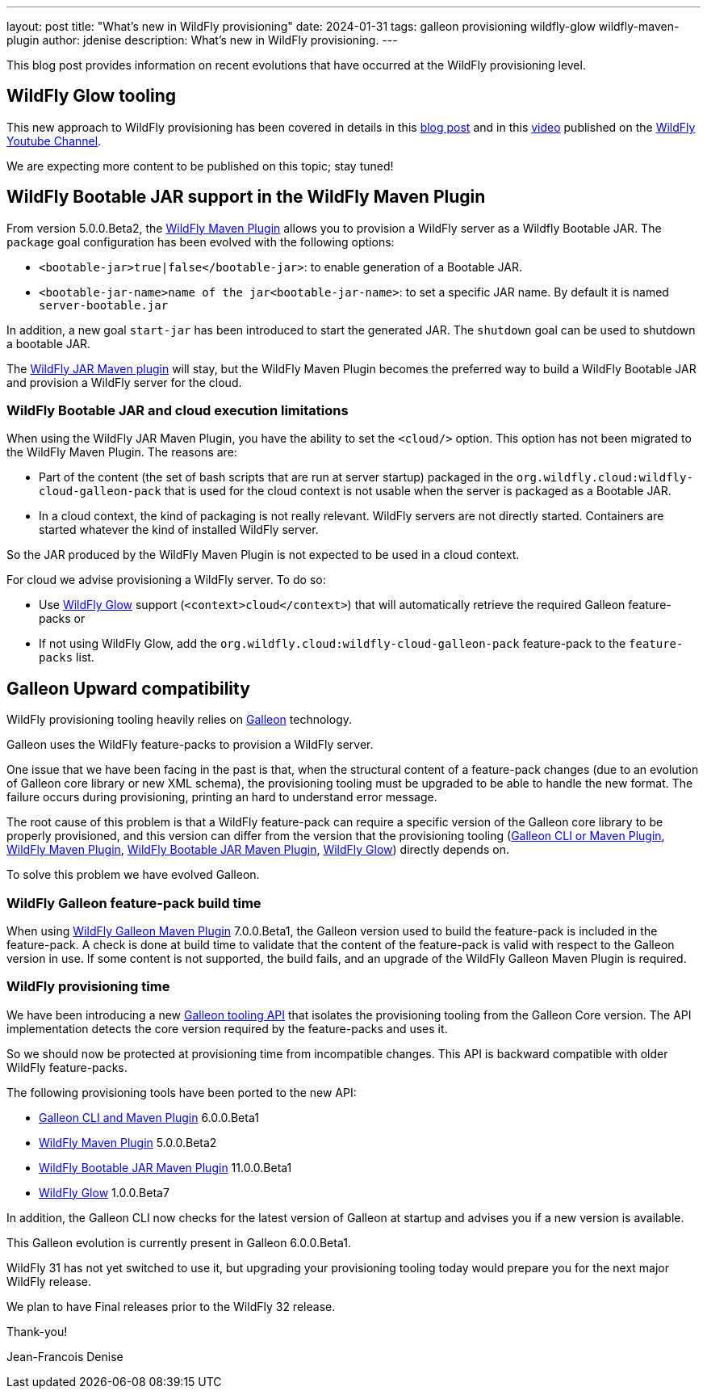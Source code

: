 ---
layout: post
title:  "What's new in WildFly provisioning"
date:   2024-01-31
tags: galleon provisioning wildfly-glow wildfly-maven-plugin
author: jdenise
description: What's new in WildFly provisioning.
---

This blog post provides information on recent evolutions that have occurred at the WildFly provisioning level.

== WildFly Glow tooling

This new approach to WildFly provisioning has been covered in details in this https://www.wildfly.org/news/2024/01/29/wildfly-glow/[blog post] and in 
this https://www.youtube.com/watch?v=kt8pTDmTitw[video] published on the https://www.youtube.com/@WildFlyAS[WildFly Youtube Channel].

We are expecting more content to be published on this topic; stay tuned!

== WildFly Bootable JAR support in the WildFly Maven Plugin

From version 5.0.0.Beta2, the https://github.com/wildfly/wildfly-maven-plugin[WildFly Maven Plugin] allows you to provision a WildFly server as a Wildfly Bootable JAR.
The `package` goal configuration has been evolved with the following options:

* `<bootable-jar>true|false</bootable-jar>`: to enable generation of a Bootable JAR.
* `<bootable-jar-name>name of the jar<bootable-jar-name>`: to set a specific JAR name. By default it is named `server-bootable.jar`

In addition, a new goal `start-jar` has been introduced to start the generated JAR. The `shutdown` goal can be used to shutdown a bootable JAR. 

The https://github.com/wildfly-extras/wildfly-jar-maven-plugin[WildFly JAR Maven plugin] will stay, 
but the WildFly Maven Plugin becomes the preferred way to build a WildFly Bootable JAR and provision a WildFly server for the cloud.

=== WildFly Bootable JAR and cloud execution limitations

When using the WildFly JAR Maven Plugin, you have the ability to set the `<cloud/>` option. 
This option has not been migrated to the WildFly Maven Plugin. The reasons are:

* Part of the content (the set of bash scripts that are run at server startup) packaged 
in the `org.wildfly.cloud:wildfly-cloud-galleon-pack` that is used for the cloud context is not usable when the server is packaged as a Bootable JAR.

* In a cloud context, the kind of packaging is not really relevant. WildFly servers are not directly started. 
Containers are started whatever the kind of installed WildFly server.

So the JAR produced by the WildFly Maven Plugin is not expected to be used in a cloud context.

For cloud we advise provisioning a WildFly server. To do so:

* Use http://docs.wildfly.org/wildfly-glow/[WildFly Glow] support (`<context>cloud</context>`) that will automatically retrieve the required Galleon feature-packs or 
* If not using WildFly Glow, add the `org.wildfly.cloud:wildfly-cloud-galleon-pack` feature-pack to the `feature-packs` list.

== Galleon Upward compatibility

WildFly provisioning tooling heavily relies on https://docs.wildfly.org/galleon/[Galleon] technology.

Galleon uses the WildFly feature-packs to provision a WildFly server.

One issue that we have been facing in the past is that, when the structural content of a feature-pack changes 
(due to an evolution of Galleon core library or new XML schema), the provisioning tooling must be upgraded to be able to handle the new format. 
The failure occurs during provisioning, printing an hard to understand error message.

The root cause of this problem is that a WildFly feature-pack can require a specific version of the Galleon core library to be properly provisioned, 
and this version can differ from the version that the provisioning tooling (https://docs.wildfly.org/galleon/[Galleon CLI or Maven Plugin], https://github.com/wildfly/wildfly-maven-plugin[WildFly Maven Plugin], https://github.com/wildfly-extras/wildfly-jar-maven-plugin[WildFly Bootable JAR Maven Plugin], https://github.com/wildfly/wildfly-glow[WildFly Glow]) 
directly depends on.

To solve this problem we have evolved Galleon.

=== WildFly Galleon feature-pack build time

When using https://docs.wildfly.org/galleon-plugins/[WildFly Galleon Maven Plugin] 7.0.0.Beta1, the Galleon version used to build the feature-pack is included in the feature-pack. 
A check is done at build time to validate that the content of the feature-pack is valid with respect to the Galleon version in use.
If some content is not supported, the build fails, and an upgrade of the WildFly Galleon Maven Plugin is required.
 
=== WildFly provisioning time

We have been introducing a new https://github.com/wildfly/galleon/tree/main/api[Galleon tooling API] that isolates the provisioning tooling 
from the Galleon Core version. The API implementation detects the core version required by the feature-packs and uses it.

So we should now be protected at provisioning time from incompatible changes. 
This API is backward compatible with older WildFly feature-packs.

The following provisioning tools have been ported to the new API:

* https://docs.wildfly.org/galleon/[Galleon CLI and Maven Plugin] 6.0.0.Beta1
* https://github.com/wildfly/wildfly-maven-plugin[WildFly Maven Plugin] 5.0.0.Beta2
* https://github.com/wildfly-extras/wildfly-jar-maven-plugin[WildFly Bootable JAR Maven Plugin] 11.0.0.Beta1
* https://github.com/wildfly/wildfly-glow[WildFly Glow] 1.0.0.Beta7

In addition, the Galleon CLI now checks for the latest version of Galleon at startup and advises you if a new version is available.

This Galleon evolution is currently present in Galleon 6.0.0.Beta1. 

WildFly 31 has not yet switched to use it, but upgrading your provisioning tooling today would prepare you for the next major WildFly release.

We plan to have Final releases prior to the WildFly 32 release.

Thank-you!

Jean-Francois Denise